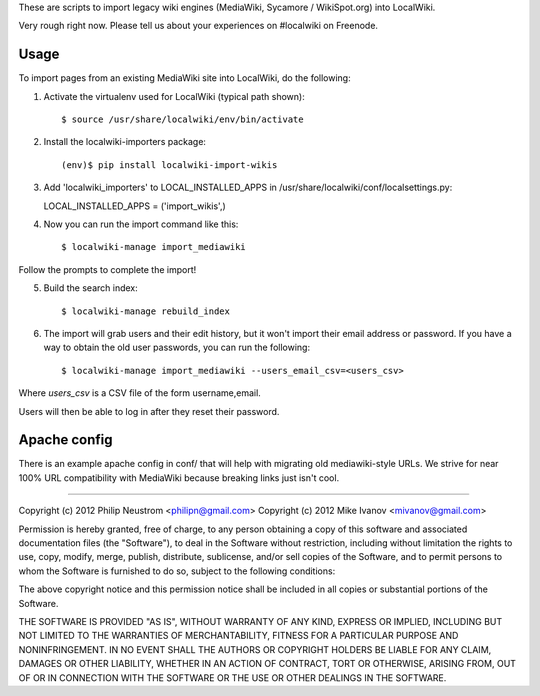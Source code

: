 These are scripts to import legacy wiki engines (MediaWiki, Sycamore / WikiSpot.org) into LocalWiki.

Very rough right now. Please tell us about your experiences on #localwiki on Freenode.

Usage
-----

To import pages from an existing MediaWiki site into LocalWiki, do the following:

1. Activate the virtualenv used for LocalWiki (typical path shown)::

   $ source /usr/share/localwiki/env/bin/activate

2. Install the localwiki-importers package::

   (env)$ pip install localwiki-import-wikis

3. Add 'localwiki_importers' to LOCAL_INSTALLED_APPS in /usr/share/localwiki/conf/localsettings.py::

   LOCAL_INSTALLED_APPS = ('import_wikis',)

4. Now you can run the import command like this::

   $ localwiki-manage import_mediawiki

Follow the prompts to complete the import!

5. Build the search index::

   $ localwiki-manage rebuild_index

6. The import will grab users and their edit history, but it won't import their
   email address or password.  If you have a way to obtain the old user
   passwords, you can run the following::

   $ localwiki-manage import_mediawiki --users_email_csv=<users_csv>

Where `users_csv` is a CSV file of the form username,email.

Users will then be able to log in after they reset their password.


Apache config
-------------

There is an example apache config in conf/ that will help with migrating
old mediawiki-style URLs.  We strive for near 100% URL compatibility
with MediaWiki because breaking links just isn't cool.

------------

Copyright (c) 2012 Philip Neustrom <philipn@gmail.com>
Copyright (c) 2012 Mike Ivanov <mivanov@gmail.com>

Permission is hereby granted, free of charge, to any person obtaining a copy of this software and associated documentation files (the "Software"), to deal in the Software without restriction, including without limitation the rights to use, copy, modify, merge, publish, distribute, sublicense, and/or sell copies of the Software, and to permit persons to whom the Software is furnished to do so, subject to the following conditions:

The above copyright notice and this permission notice shall be included in all copies or substantial portions of the Software.

THE SOFTWARE IS PROVIDED "AS IS", WITHOUT WARRANTY OF ANY KIND, EXPRESS OR IMPLIED, INCLUDING BUT NOT LIMITED TO THE WARRANTIES OF MERCHANTABILITY, FITNESS FOR A PARTICULAR PURPOSE AND NONINFRINGEMENT. IN NO EVENT SHALL THE AUTHORS OR COPYRIGHT HOLDERS BE LIABLE FOR ANY CLAIM, DAMAGES OR OTHER LIABILITY, WHETHER IN AN ACTION OF CONTRACT, TORT OR OTHERWISE, ARISING FROM, OUT OF OR IN CONNECTION WITH THE SOFTWARE OR THE USE OR OTHER DEALINGS IN THE SOFTWARE.

